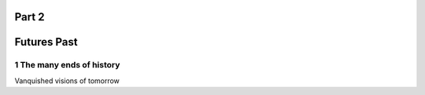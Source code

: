Part 2 
======
Futures Past
============

1 The many ends of history
--------------------------

Vanquished visions of tomorrow
